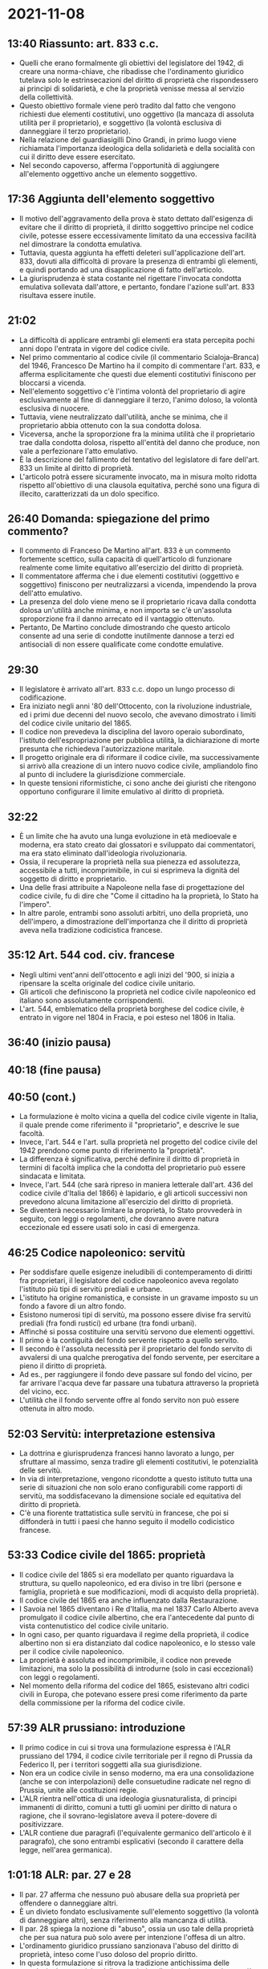* 2021-11-08

** 13:40 Riassunto: art. 833 c.c.

- Quelli che erano formalmente gli obiettivi del legislatore del 1942, di creare una norma-chiave, che ribadisse che l'ordinamento giuridico tutelava solo le estrinsecazioni del diritto di proprietà che rispondessero ai principi di solidarietà, e che la proprietà venisse messa al servizio della collettività.
- Questo obiettivo formale viene però tradito dal fatto che vengono richiesti due elementi costitutivi, uno oggettivo (la mancaza di assoluta utilità per il proprietario), e soggettivo (la volontà esclusiva di danneggiare il terzo proprietario).
- Nella relazione del guardiasigilli Dino Grandi, in primo luogo viene richiamata l'importanza ideologica della solidarietà e della socialità con cui il diritto deve essere esercitato.
- Nel secondo capoverso, afferma l'opportunità di aggiungere all'elemento oggettivo anche un elemento soggettivo.

** 17:36 Aggiunta dell'elemento soggettivo

- Il motivo dell'aggravamento della prova è stato dettato dall'esigenza di evitare che il diritto di proprietà, il diritto soggettivo principe nel codice civile, potesse essere eccessivamente limitato da una eccessiva facilità nel dimostrare la condotta emulativa.
- Tuttavia, questa aggiunta ha effetti deleteri sull'applicazione dell'art. 833, dovuti alla difficoltà di provare la presenza di entrambi gli elementi, e quindi portando ad una disapplicazione di fatto dell'articolo.
- La giurisprudenza è stata costante nel rigettare l'invocata condotta emulativa sollevata dall'attore, e pertanto, fondare l'azione sull'art. 833 risultava essere inutile.

** 21:02

- La difficoltà di applicare entrambi gli elementi era stata percepita pochi anni dopo l'entrata in vigore del codice civile.
- Nel primo commentario al codice civile (il commentario Scialoja--Branca) del 1946, Francesco De Martino ha il compito di commentare l'art. 833, e afferma esplicitamente che questi due elementi costitutivi finiscono per bloccarsi a vicenda.
- Nell'elemento soggettivo c'è l'intima volontà del proprietario di agire esclusivamente al fine di danneggiare il terzo, l'animo doloso, la volontà esclusiva di nuocere.
- Tuttavia, viene neutralizzato dall'utilità, anche se minima, che il proprietario abbia ottenuto con la sua condotta dolosa.
- Viceversa, anche la sproporzione fra la minima utilità che il proprietario trae dalla condotta dolosa, rispetto all'entità del danno che produce, non vale a perfezionare l'atto emulativo.
- È la descrizione del fallimento del tentativo del legislatore di fare dell'art. 833 un limite al diritto di proprietà.
- L'articolo potrà essere sicuramente invocato, ma in misura molto ridotta rispetto all'obiettivo di una clausola equitativa, perché sono una figura di illecito, caratterizzati da un dolo specifico.

** 26:40 Domanda: spiegazione del primo commento?

- Il commento di Franceso De Martino all'art. 833 è un commento fortemente scettico, sulla capacità di quell'articolo di funzionare realmente come limite equitativo all'esercizio del diritto di proprietà.
- Il commentatore afferma che i due elementi costitutivi (oggettivo e soggettivo) finiscono per neutralizzarsi a vicenda, impendendo la prova dell'atto emulativo.
- La presenza del dolo viene meno se il proprietario ricava dalla condotta dolosa un'utilità anche minima, e non importa se c'è un'assoluta sproporzione fra il danno arrecato ed il vantaggio ottenuto.
- Pertanto, De Martino conclude dimostrando che questo articolo consente ad una serie di condotte inutilmente dannose a terzi ed antisociali di non essere qualificate come condotte emulative.

** 29:30

- Il legislatore è arrivato all'art. 833 c.c. dopo un lungo processo di codificazione.
- Era iniziato negli anni '80 dell'Ottocento, con la rivoluzione industriale, ed i primi due decenni del nuovo secolo, che avevano dimostrato i limiti del codice civile unitario del 1865.
- Il codice non prevedeva la disciplina del lavoro operaio subordinato, l'istituto dell'espropriazione per pubblica utilità, la dichiarazione di morte presunta che richiedeva l'autorizzazione maritale.
- Il progetto originale era di riformare il codice civile, ma successivamente si arrivò alla creazione di un intero nuovo codice civile, ampliandolo fino al punto di includere la giurisdizione commerciale.
- In queste tensioni riformistiche, ci sono anche dei giuristi che ritengono opportuno configurare il limite emulativo al diritto di proprietà.

** 32:22

- È un limite che ha avuto una lunga evoluzione in età medioevale e moderna, era stato creato dai glossatori e sviluppato dai commentatori, ma era stato eliminato dall'ideologia rivoluzionaria.
- Ossia, il recuperare la proprietà nella sua pienezza ed assolutezza, accessibile a tutti, incomprimibile, in cui si esprimeva la dignità del soggetto di diritto e proprietario.
- Una delle frasi attribuite a Napoleone nella fase di progettazione del codice civile, fu di dire che "Come il cittadino ha la proprietà, lo Stato ha l'impero".
- In altre parole, entrambi sono assoluti arbitri, uno della proprietà, uno dell'impero, a dimostrazione dell'importanza che il diritto di proprietà aveva nella tradizione codicistica francese.

** 35:12 Art. 544 cod. civ. francese

- Negli ultimi vent'anni dell'ottocento e agli inizi del '900, si inizia a ripensare la scelta originale del codice civile unitario.
- Gli articoli che definiscono la proprietà nel codice civile napoleonico ed italiano sono assolutamente corrispondenti.
- L'art. 544, emblematico della proprietà borghese del codice civile, è entrato in vigore nel 1804 in Fracia, e poi esteso nel 1806 in Italia.

** 36:40 (inizio pausa)

** 40:18 (fine pausa)

** 40:50 (cont.)

- La formulazione è molto vicina a quella del codice civile vigente in Italia, il quale prende come riferimento il "proprietario", e descrive le sue facoltà.
- Invece, l'art. 544 e l'art. sulla proprietà nel progetto del codice civile del 1942 prendono come punto di riferimento la "proprietà".
- La differenza è significativa, perché definire il diritto di proprietà in termini di facoltà implica che la condotta del proprietario può essere sindacata e limitata.
- Invece, l'art. 544 (che sarà ripreso in maniera letterale dall'art. 436 del codice civile d'Italia del 1866) è lapidario, e gli articoli successivi non prevedono alcuna limitazione all'esercizio del diritto di proprietà.
- Se diventerà necessario limitare la proprietà, lo Stato provvederà in seguito, con leggi o regolamenti, che dovranno avere natura eccezionale ed essere usati solo in casi di emergenza.

** 46:25 Codice napoleonico: servitù

- Per soddisfare quelle esigenze ineludibili di contemperamento di diritti fra proprietari, il legislatore del codice napoleonico aveva regolato l'istituto più tipi di servitù prediali e urbane.
- L'istituto ha origine romanistica, e consiste in un gravame imposto su un fondo a favore di un altro fondo.
- Esistono numerosi tipi di servitù, ma possono essere divise fra servitù prediali (fra fondi rustici) ed urbane (tra fondi urbani).
- Affinché si possa costituire una servitù servono due elementi oggettivi.
- Il primo è la contiguità del fondo servente rispetto a quello servito.
- Il secondo è l'assoluta necessità per il proprietario del fondo servito di avvalersi di una qualche prerogativa del fondo servente, per esercitare a pieno il diritto di proprietà.
- Ad es., per raggiungere il fondo deve passare sul fondo del vicino, per far arrivare l'acqua deve far passare una tubatura attraverso la proprietà del vicino, ecc.
- L'utilità che il fondo servente offre al fondo servito non può essere ottenuta in altro modo.

** 52:03 Servitù: interpretazione estensiva

- La dottrina e giurisprudenza francesi hanno lavorato a lungo, per sfruttare al massimo, senza tradire gli elementi costitutivi, le potenzialità delle servitù.
- In via di interpretazione, vengono ricondotte a questo istituto tutta una serie di situazioni che non solo erano configurabili come rapporti di servitù, ma soddisfacevano la dimensione sociale ed equitativa del diritto di proprietà.
- C'è una fiorente trattatistica sulle servitù in francese, che poi si diffonderà in tutti i paesi che hanno seguito il modello codicistico francese.

** 53:33 Codice civile del 1865: proprietà

- Il codice civile del 1865 si era modellato per quanto riguardava la struttura, su quello napoleonico, ed era diviso in tre libri (persone e famiglia, proprietà e sue modificazioni, modi di acquisto della proprietà).
- Il codice civile del 1865 era anche influenzato dalla Restaurazione.
- I Savoia nel 1865 diventano i Re d'Italia, ma nel 1837 Carlo Alberto aveva promulgato il codice civile albertino, che era l'antecedente dal punto di vista contenutistico del codice civile unitario.
- In ogni caso, per quanto riguardava il regime della proprietà, il codice albertino non si era distanziato dal codice napoleonico, e lo stesso vale per il codice civile napoleonico.
- La proprietà è assoluta ed incomprimibile, il codice non prevede limitazioni, ma solo la possibilità di introdurne (solo in casi eccezionali) con leggi o regolamenti.
- Nel momento della riforma del codice del 1865, esistevano altri codici civili in Europa, che potevano essere presi come riferimento da parte della commissione per la riforma del codice civile.

** 57:39 ALR prussiano: introduzione

- Il primo codice in cui si trova una formulazione espressa è l'ALR prussiano del 1794, il codice civile territoriale per il regno di Prussia da Federico II, per i territori soggetti alla sua giurisdizione.
- Non era un codice civile in senso moderno, ma era una consolidazione (anche se con interpolazioni) delle consuetudine radicate nel regno di Prussia, unite alle costituzioni regie.
- L'ALR rientra nell'ottica di una ideologia giusnaturalista, di principi immanenti di diritto, comuni a tutti gli uomini per diritto di natura o ragione, che il sovrano-legislatore aveva il potere-dovere di positivizzare.
- L'ALR contiene due paragrafi (l'equivalente germanico dell'articolo è il paragrafo), che sono entrambi esplicativi (secondo il carattere della legge, nell'area germanica).

** 1:01:18 ALR: par. 27 e 28

- Il par. 27 afferma che nessuno può abusare della sua proprietà per offendere o danneggiare altri.
- È un divieto fondato esclusivamente sull'elemento soggettivo (la volontà di danneggiare altri), senza riferimento alla mancanza di utilità.
- Il par. 28 spiega la nozione di "abuso", ossia un uso tale della proprietà che per sua natura può solo avere per intenzione l'offesa di un altro.
- L'ordinamento giuridico prussiano sanzionava l'abuso del diritto di proprietà, inteso come l'uso doloso del proprio diritto.
- In questa formulazione si ritrova la tradizione antichissima delle popolazioni germaniche della proprietà collettiva, che non esisteva più, se non nella disciplina dei beni comuni o ad uso civico.
- Tuttavia, sopravvive nello spirito del diritto, e comporta una sensibilità verso il bisogno di usare il proprio diritto senza danneggiare i terzi.

** 1:06:02 Codice civile del Montenegro: introduzione

- Sono poche le testimonianze codicistiche, e tranne una, sono tutte dall'area germanica o slava, quelle che fra la fine dell'ottocento e l'inizio del novecento contemplavano il divieto di atti emulativi.
- Non sono tutte uguali per calibro e diffusione, e possono riguardare anche codici applicabili a piccole giurisdizioni, ma che possono comunque essere stati di ispirazione per il legislatore.
- Il codice civile generale del principato del Montenegro entra in vigore nel 1888.
- Elena regina d'Italia era montenegrina, e quindi si era creato un rapporto fra le due monarchie, quella montenegrina e quella italiana.
- La formulazione rispecchia la natura di una piccola realtà rurale, dove il rispetto fra vicini fa parte di un principio di solidarietà e socialità innato, che ispira il codice, invece di esserne una conseguenza.

** 1:09:27 Codice civile del Montenegro: rapporti fra vicini

- La limitazione del diritto di proprietà è collegata nella parte del codice dedicata ai rapporti di vicinato.
- I vicini devono esercitare il diritto di proprietà in modo da non molestarsi né danneggiarsi reciprocamente.
- Un altro articolo afferma che normalmente la proprietà è piena e assoluta, ma nei rapporti fra vicini, proprio perché tra vicini bisogna usare determinate accortezze, può essere limitata.
- Tuttavia, si tratta di un limite non esportabile al di fuori della realtà sociale del Montenegro, e applicabile in un contesto territoriale di piccole dimensioni.

** 1:15:27 (inizio pausa)

** 1:24:17 (fine pausa)

** 1:24:28 Cantone di Zurigo

- Nel 1888, il cantone di Zurigo è il primo nella Confederazione Elvetica a promulgare un proprio codice civile, e nel 1912 ad un codice civile confederale svizzero.
- Non tutti i cantoni ebbero un codice, ma il cantone di Zurigo era il più grande ed importante, e diventerà il modello per il codice confederale.
- Il par. 189 prevede che l'uso lecito del proprio fondo o cosa che causa fastidio agli "occhi, orecchie o naso del vicino" non autorizza a protestare.
- Solo se l'uso è fatto fuori misura, o è doloso, si può invocare l'intervento della polizia o dell'attività giudiziaria.
- La tecnica è diversa da quella del legislatore francese, il quale prevede articoli brevi e precettivi, mentre il codice civile svizzero ha un carattere descrittivo e usa termini colloquiali.

** 1:29:20 BGB

- Nel 1900 viene promulgato il codice civile tedesco, che è ancora in vigore.
- Riprende l'impianto concettuale romanistico sviluppato dalla scuola pandettistica tedesca, ed enfatizza il principio dello /ius utendi et abutendi/ del proprietario.
- Tuttavia, la pandettistica aveva male interpretato il significato della norma, perché /abutendi/ significa usare la cosa fino al punto di distruggerla.
- Il par. 226 BGB ha come rubrica /Chicaneverbot/, il divieto di condotte emulative, dolosamente lesiva della proprietà altrui.
- Dispone che l'esercizio del proprio diritto sia inammissibile quando non abbia scopo diverso dal nuocere ad altri.
- Viene ripresa la tradizione dell'ALR, per cui era rilevante solo la volontà che motivava l'azione.
- Nel par. 826 si prevede l'obbligo di risarcimento per i danni causati con un comportamento contrario alla morale.
- Il legislatore non spiega cosa sia la "morale", perché è un valore implicito nel BGB, come l'equità o buona fede.

** 1:34:54 Codice civile svizzero

- Sono pochi i codici che fuori dall'Italia formalizzano il divieto di abuso della proprietà, e sono tutti di area tedesca.
- Il codice civile svizzero dl 1812 è basato su quello del cantone di Zurigo, ma con alcuni elementi originali.
- L'art. 2 prevede che oguno è tenuto ad agire secondo buona fede, sia nell'esercizio dei diritti, che nell'adempimento dei propri obblighi, ed il manifesto abuso del diritto non è protetto dalla legge.
- L'uso equo del proprio diritto e la buona fede è un prinicipio generale, che vale per l'intero codice, e si fonda sulla fiducia nei propri cittadini.
- Pertanto, può operare solo in un contesto come quello elvetico (di piccole dimensione, in cui la buona fede è già un valore fondamentale della società).

** 1:38:37 Conclusione

- Il codice civile messicano è derivato dalla tradizione romanistica, mediante il colonialismo europeo, non ha avuto grandi influssi sul codice civile italiano.
- Il panorama europeo non offriva molti elementi, che erano diversi da quelli che il legislatore avrebbe seguito.
- Ci sono sicuramente delle interferenze (la Svizzera era geograficamente vicina, il Montenegro era la patria della regina, il BGB era un modello sviluppato da delle scuole di pensiero che si erano diffuse in Italia).
- Tuttavia, l'evoluzione ed i ragionamenti che verranno sviluppati dalla dottrina e giurisprudenza italiana seguiranno prevalentemente gli orientamenti francesi.
- Sono orientamenti interpretativi del codice, che cercano di mitigare l'assolutezza del diritto di proprietà.

